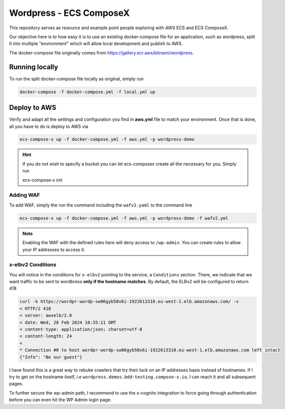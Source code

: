 =========================
Wordpress - ECS ComposeX
=========================

This repository serves as resource and example point people exploring with AWS ECS and ECS ComposeX.

Our objective here is to how easy it is to use an existing docker-compose file for an application, such as
wordpress, split it into multiple "environment" which will allow local development and publish to AWS.

The docker-compose file originally comes from https://gallery.ecr.aws/bitnami/wordpress.


Running locally
================

To run the split docker-compose file locally as original, simply run

.. code-block:: bash

   docker-compose -f docker-compose.yml -f local.yml up


Deploy to AWS
===============


Verify and adapt all the settings and configuration you find in **aws.yml** file to match your environment.
Once that is done, all you have to do is deploy to AWS via

.. code-block::

   ecs-compose-x up -f docker-compose.yml -f aws.yml -p wordpress-demo

.. hint::

   If you do not wish to specify a bucket you can let ecs-composex create all the necessary for you. Simply run

   ecs-compose-x init

Adding WAF
----------

To add WAF, simply the run the command including the ``wafv2.yaml`` to the command line

.. code-block::

   ecs-compose-x up -f docker-compose.yml -f aws.yml -p wordpress-demo -f wafv2.yml


.. note::

   Enabling the WAF with the defined rules here will deny access to ``/wp-admin``. You can create rules to allow your IP addresses to access it.


x-elbv2 Conditions
-------------------

You will notice in the conditions for ``x-elbv2`` pointing to the service, a ``Conditions`` section.
There, we indicate that we want traffic to be sent to wordbress **only if the hostname matches**.
By default, the ELBv2 will be configured to return 418

.. code-block::

    curl -k https://wordpr-wordp-sw06gyb58v6i-1922613310.eu-west-1.elb.amazonaws.com/ -v
    < HTTP/2 418
    < server: awselb/2.0
    < date: Wed, 28 Feb 2024 10:35:11 GMT
    < content-type: application/json; charset=utf-8
    < content-length: 24
    <
    * Connection #0 to host wordpr-wordp-sw06gyb58v6i-1922613310.eu-west-1.elb.amazonaws.com left intact
    {"Info": "Be our guest"}

I have found this is a great way to rebuke crawlers that try their luck on an IP addresses basis instead of hostnames.
If I try to get on the hostname itself, i.e ``wordpress.demos.bdd-testing.compose-x.io``, I can reach it and all subsequent
pages.

To further secure the wp-admin path, I recommend to use the x-cognito integration to force going through authentication
before you can even hit the WP Admin login page.
